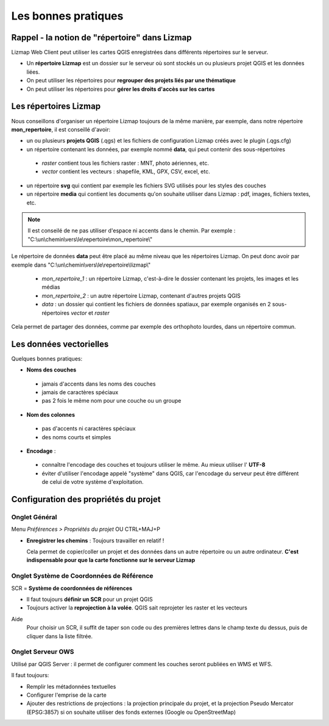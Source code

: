 ===============================================================
Les bonnes pratiques
===============================================================

Rappel - la notion de "répertoire" dans Lizmap
===============================================================

Lizmap Web Client peut utiliser les cartes QGIS enregistrées dans différents répertoires sur le serveur.

* Un **répertoire Lizmap** est un dossier sur le serveur où sont stockés un ou plusieurs projet QGIS et les données liées.
* On peut utiliser les répertoires pour **regrouper des projets liés par une thématique**
* On peut utiliser les répertoires pour **gérer les droits d'accès sur les cartes**


Les répertoires Lizmap
===============================================================

Nous conseillons d'organiser un répertoire Lizmap toujours de la même manière, par exemple, dans notre répertoire **mon_repertoire**, il est conseillé d'avoir:

* un ou plusieurs **projets QGIS** (.qgs) et les fichiers de configuration Lizmap créés avec le plugin  (.qgs.cfg)
* un répertoire contenant les données, par exemple nommé **data**, qui peut contenir des sous-répertoires

 - *raster* contient tous les fichiers raster : MNT, photo aériennes, etc.
 - *vector* contient les vecteurs : shapefile, KML, GPX, CSV, excel, etc.
  
* un répertoire **svg** qui contient par exemple les fichiers SVG utilisés pour les styles des couches
* un répertoire **media** qui contient les documents qu'on souhaite utiliser dans Lizmap : pdf, images, fichiers textes, etc.

.. note:: Il est conseilé de ne pas utiliser d'espace ni accents dans le chemin. Par exemple : "C:\\un\\chemin\\vers\\le\\repertoire\\mon_repertoire\\"


Le répertoire de données **data** peut être placé au même niveau que les répertoires Lizmap. On peut donc avoir par exemple dans "C:\\un\\chemin\\vers\\le\\repertoire\\lizmap\\"
  
  * *mon_repertoire_1* : un répertoire Lizmap, c'est-à-dire le dossier contenant les projets, les images et les médias
  * *mon_repertoire_2* : un autre répertoire Lizmap, contenant d'autres projets QGIS
  * *data* : un dossier qui contient les fichiers de données spatiaux, par exemple organisés en 2 sous-répertoires *vector* et *raster*
  
Cela permet de partager des données, comme par exemple des orthophoto lourdes, dans un répertoire commun.


Les données vectorielles
===============================================================

Quelques bonnes pratiques:

* **Noms des couches**

 - jamais d'accents dans les noms des couches
 - jamais de caractères spéciaux
 - pas 2 fois le même nom pour une couche ou un groupe

* **Nom des colonnes**

 - pas d'accents ni caractères spéciaux
 - des noms courts et simples
 
* **Encodage** : 

 - connaître l'encodage des couches et toujours utiliser le même. Au mieux utiliser l' **UTF-8**
 - éviter d'utiliser l'encodage appelé "système" dans QGIS, car l'encodage du serveur peut être différent de celui de votre système d'exploitation.


Configuration des propriétés du projet
===============================================================

Onglet Général
----------------------------------------------------

Menu *Préférences > Propriétés du projet* OU CTRL+MAJ+P

* **Enregistrer les chemins** : Toujours travailler en relatif !

  Cela permet de copier/coller un projet et des données dans un autre répertoire ou un autre ordinateur. **C'est indispensable pour que la carte fonctionne sur le serveur Lizmap**


Onglet Système de Coordonnées de Référence
----------------------------------------------------

SCR = **Système de coordonnées de références**

* Il faut toujours **définir un SCR** pour un projet QGIS
* Toujours activer la **reprojection à la volée**. QGIS sait reprojeter les raster et les vecteurs

Aide
  Pour choisir un SCR, il suffit de taper son code ou des premières lettres dans le champ texte du dessus, puis de cliquer dans la liste filtrée.


Onglet Serveur OWS
-------------------------------------------------------

Utilisé par QGIS Server : il permet de configurer comment les couches seront publiées en WMS et WFS.

Il faut toujours:

* Remplir les métadonnées textuelles
* Configurer l'emprise de la carte
* Ajouter des restrictions de projections : la projection principale du projet, et la projection Pseudo Mercator (EPSG:3857) si on souhaite utiliser des fonds externes (Google ou OpenStreetMap)
